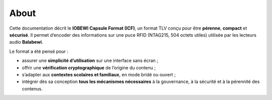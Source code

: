 About
=====

Cette documentation décrit le **IOBEWI Capsule Format (ICF)**, un format TLV conçu pour être **pérenne**, **compact** et **sécurisé**. Il permet d’encoder des informations sur une puce RFID (NTAG215, 504 octets utiles) utilisée par les lecteurs audio **Balabewi**.

Le format a été pensé pour :

- assurer une **simplicité d’utilisation** sur une interface sans écran ;
- offrir une **vérification cryptographique** de l’origine du contenu ;
- s’adapter aux **contextes scolaires et familiaux**, en mode bridé ou ouvert ;
- intégrer dès sa conception **tous les mécanismes nécessaires** à la
  gouvernance, à la sécurité et à la pérennité des contenus.
